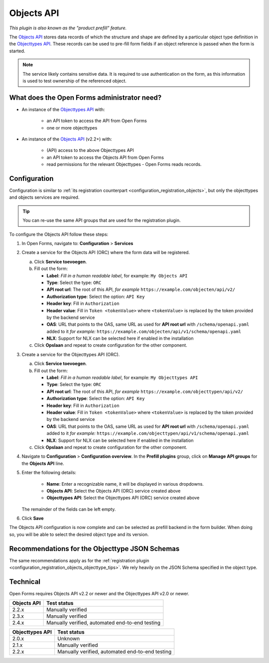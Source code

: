 .. _configuration_prefill_objects_api:

===========
Objects API
===========

*This plugin is also known as the "product prefill" feature.*

The `Objects API`_ stores data records of which the structure and shape are defined by a
particular object type definition in the `Objecttypes API`_. These records can be used
to pre-fill form fields if an object reference is passed when the form is started.

.. note::

   The service likely contains sensitive data. It is required to use authentication on
   the form, as this information is used to test ownership of the referenced object.

What does the Open Forms administrator need?
============================================

* An instance of the `Objecttypes API`_ with:

    - an API token to access the API from Open Forms
    - one or more objecttypes

* An instance of the `Objects API`_ (v2.2+) with:

    - (API) access to the above Objecttypes API
    - an API token to access the Objects API from Open Forms
    - read permissions for the relevant Objecttypes - Open Forms reads records.

Configuration
=============

Configuration is similar to :ref:`its registration counterpart <configuration_registration_objects>`,
but only the objecttypes and objects services are required.

.. tip:: You can re-use the same API groups that are used for the registration plugin.

To configure the Objects API follow these steps:

#. In Open Forms, navigate to: **Configuration** > **Services**
#. Create a service for the Objects API (ORC) where the form data will be registered.

   a. Click **Service toevoegen**.
   b. Fill out the form:

      * **Label**: *Fill in a human readable label*, for example: ``My Objects API``
      * **Type**: Select the type: ``ORC``
      * **API root url**: The root of this API, *for example* ``https://example.com/objecten/api/v2/``

      * **Authorization type**: Select the option: ``API Key``
      * **Header key**: Fill in ``Authorization``
      * **Header value**: Fill in ``Token <tokenValue>`` where ``<tokenValue>`` is replaced by the token provided by the backend service
      * **OAS**: URL that points to the OAS, same URL as used for **API root url** with ``/schema/openapi.yaml`` added to it
        *for example:* ``https://example.com/objecten/api/v1/schema/openapi.yaml``

      * **NLX**: Support for NLX can be selected here if enabled in the installation

   c. Click **Opslaan** and repeat to create configuration for the other component.

#. Create a service for the Objecttypes API (ORC).

   a. Click **Service toevoegen**.
   b. Fill out the form:

      * **Label**: *Fill in a human readable label*, for example: ``My Objecttypes API``
      * **Type**: Select the type: ``ORC``
      * **API root url**: The root of this API, *for example* ``https://example.com/objecttypen/api/v2/``

      * **Authorization type**: Select the option: ``API Key``
      * **Header key**: Fill in ``Authorization``
      * **Header value**: Fill in ``Token <tokenValue>`` where ``<tokenValue>`` is replaced by the token provided by the backend service
      * **OAS**: URL that points to the OAS, same URL as used for **API root url** with ``/schema/openapi.yaml`` added to it
        *for example:* ``https://example.com/objecttypen/api/v1/schema/openapi.yaml``

      * **NLX**: Support for NLX can be selected here if enabled in the installation

   c. Click **Opslaan** and repeat to create configuration for the other component.

#. Navigate to **Configuration** > **Configuration overview**. In the
   **Prefill plugins** group, click on **Manage API groups** for the **Objects API** line.

#. Enter the following details:

    * **Name**: Enter a recognizable name, it will be displayed in various dropdowns.
    * **Objects API**: Select the Objects API (ORC) service created above
    * **Objecttypes API**: Select the Objecttypes API (ORC) service created above

   The remainder of the fields can be left empty.

#. Click **Save**

The Objects API configuration is now complete and can be selected as prefill backend in
the form builder. When doing so, you will be able to select the desired object type and
its version.

Recommendations for the Objecttype JSON Schemas
===============================================

The same recommendations apply as for the
:ref:`registration plugin <configuration_registration_objects_objecttype_tips>`. We
rely heavily on the JSON Schema specified in the object type.

Technical
=========

Open Forms requires Objects API v2.2 or newer and the Objecttypes API v2.0 or newer.

================  ===============================================
Objects API       Test status
================  ===============================================
2.2.x             Manually verified
2.3.x             Manually verified
2.4.x             Manually verified, automated end-to-end testing
================  ===============================================

================  ===============================================
Objecttypes API   Test status
================  ===============================================
2.0.x             Unknown
2.1.x             Manually verified
2.2.x             Manually verified, automated end-to-end testing
================  ===============================================

.. _`Objects API`: https://objects-and-objecttypes-api.readthedocs.io/en/latest/
.. _`Objecttypes API`: https://objects-and-objecttypes-api.readthedocs.io/en/latest/
